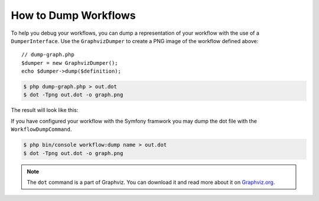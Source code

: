 .. index::
    single: Workflow; Dumping Workflows

How to Dump Workflows
=====================

To help you debug your workflows, you can dump a representation of your workflow with
the use of a ``DumperInterface``. Use the ``GraphvizDumper`` to create a
PNG image of the workflow defined above::

    // dump-graph.php
    $dumper = new GraphvizDumper();
    echo $dumper->dump($definition);

.. code-block:: bash

    $ php dump-graph.php > out.dot
    $ dot -Tpng out.dot -o graph.png

The result will look like this:

.. image:: /_images/components/workflow/blogpost.png

If you have configured your workflow with the Symfony framwork you may dump the dot file
with the ``WorkflowDumpCommand``.

.. code-block:: bash

    $ php bin/console workflow:dump name > out.dot
    $ dot -Tpng out.dot -o graph.png

.. note::

    The ``dot`` command is a part of Graphviz. You can download it and read
    more about it on `Graphviz.org`_.


.. _Graphviz.org: http://www.graphviz.org
